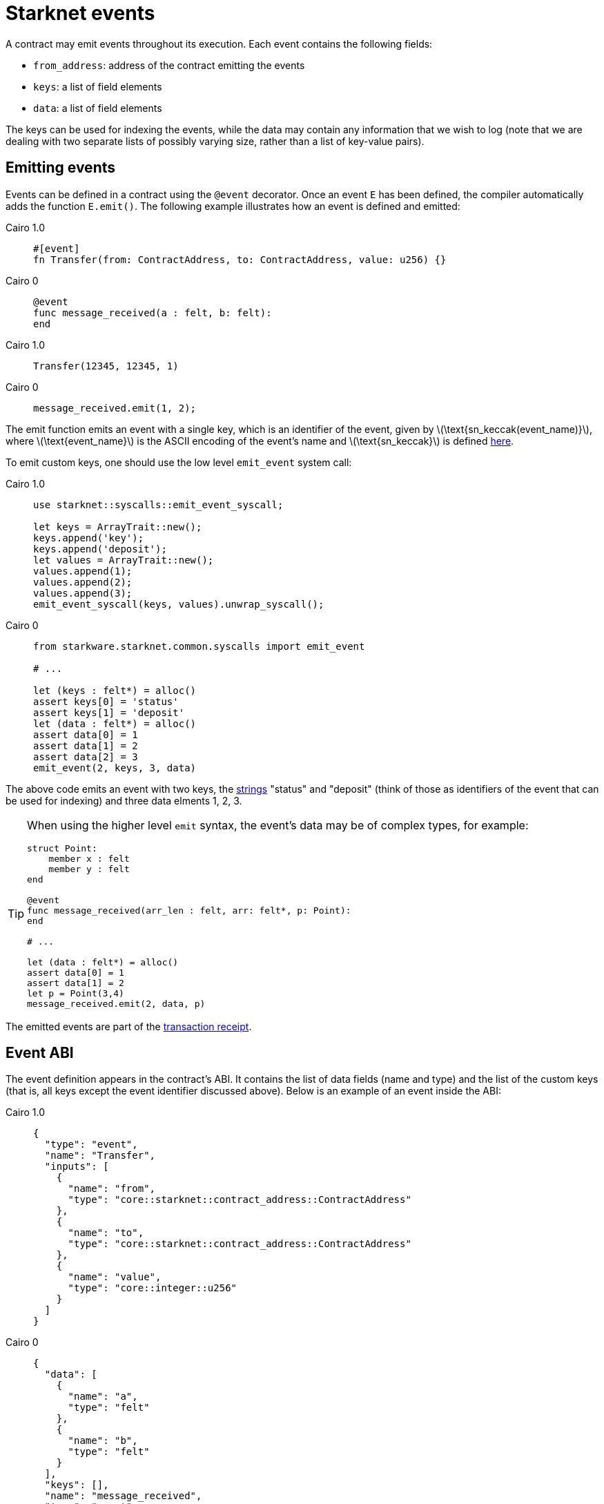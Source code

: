[id="starknet_events"]
= Starknet events
:stem: latexmath

A contract may emit events throughout its execution. Each event contains the following fields:

* `from_address`: address of the contract emitting the events
* `keys`: a list of field elements
* `data`: a list of field elements

The keys can be used for indexing the events, while the data may contain any information that we wish to log (note that we are dealing with two separate lists of possibly varying size, rather than a list of key-value pairs).

[id="emitting_events"]
== Emitting events

Events can be defined in a contract using the `@event` decorator. Once an event `E` has been defined, the compiler automatically adds the function `E.emit()`. The following example illustrates how an event is defined and emitted:

:tabs-sync-option:

[tabs]
====
Cairo 1.0::
+
[source,js]
----
#[event]
fn Transfer(from: ContractAddress, to: ContractAddress, value: u256) {}
----

Cairo 0::
+
[source,js]
----
@event
func message_received(a : felt, b: felt):
end
----

====


[tabs]
====

Cairo 1.0::
+
[source,js]
----
Transfer(12345, 12345, 1)
----

Cairo 0::
+
[source,js]
----
message_received.emit(1, 2);
----
====




The emit function emits an event with a single key, which is an identifier of the event, given by stem:[$\text{sn_keccak(event_name)}$], where stem:[$\text{event_name}$] is the ASCII encoding of the event's name and stem:[$\text{sn_keccak}$] is defined xref:../Hashing/hash-functions.adoc#starknet_keccak[here].

To emit custom keys, one should use the low level `emit_event` system call:

[tabs]
====

Cairo 1.0::
+
[source,js]
----
use starknet::syscalls::emit_event_syscall;

let keys = ArrayTrait::new();
keys.append('key');
keys.append('deposit');
let values = ArrayTrait::new();
values.append(1);
values.append(2);
values.append(3);
emit_event_syscall(keys, values).unwrap_syscall();
----

Cairo 0::
+
[source,js]
----
from starkware.starknet.common.syscalls import emit_event

# ...

let (keys : felt*) = alloc()
assert keys[0] = 'status'
assert keys[1] = 'deposit'
let (data : felt*) = alloc()
assert data[0] = 1
assert data[1] = 2
assert data[2] = 3
emit_event(2, keys, 3, data)
----

====

The above code emits an event with two keys, the https://www.cairo-lang.org/docs/how_cairo_works/consts.html#short-string-literals[strings] "status" and "deposit" (think of those as identifiers of the event that can be used for indexing) and three data elments 1, 2, 3.


[TIP]
====
When using the higher level `emit` syntax, the event's data may be of complex types, for example:

[source,js]
----
struct Point:
    member x : felt
    member y : felt
end

@event
func message_received(arr_len : felt, arr: felt*, p: Point):
end

# ...

let (data : felt*) = alloc()
assert data[0] = 1
assert data[1] = 2
let p = Point(3,4)
message_received.emit(2, data, p)
----

====

The emitted events are part of the xref:../Blocks/transaction-life-cycle.adoc#transaction_receipt[transaction receipt].

[id="event_abi"]
== Event ABI

The event definition appears in the contract's ABI. It contains the list of data fields (name and type) and the list of the custom keys (that is, all keys except the event identifier discussed above). Below is an example of an event inside the ABI:

[tabs]
====

Cairo 1.0::
+
[source,json]
----
{
  "type": "event",
  "name": "Transfer",
  "inputs": [
    {
      "name": "from",
      "type": "core::starknet::contract_address::ContractAddress"
    },
    {
      "name": "to",
      "type": "core::starknet::contract_address::ContractAddress"
    },
    {
      "name": "value",
      "type": "core::integer::u256"
    }
  ]
}
----

Cairo 0::
+
[source,json]
----
{
  "data": [
    {
      "name": "a",
      "type": "felt"
    },
    {
      "name": "b",
      "type": "felt"
    }
  ],
  "keys": [],
  "name": "message_received",
  "type": "event"
}
----

====


[id="event_hash"]
== Event hash

The event hash is given by:

[stem]
++++
h(h(h(h(0,\text{from_address}),\text{keys_hash}),\text{data_hash}),3)
++++

Where:

* stem:[$\text{keys_hash}$], stem:[$\text{data_hash}$] are the hashes of the keys list and data list correspondingly (see xref:../Hashing/hash-functions.adoc#array_hashing[array hashing]).
* stem:[$h$] is the xref:../Hashing/hash-functions.adoc#pedersen_hash[Pedersen] hash function.

The event hashes are included in the xref:../Blocks/header.adoc[`event_commitment`] field of a block.